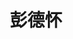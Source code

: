 # -*- org -*-

# Time-stamp: <2011-09-15 09:45:55 Thursday by ldw>

#+OPTIONS: ^:nil author:nil timestamp:nil creator:nil H:2

#+STARTUP: indent


#+TITLE: 彭德怀

